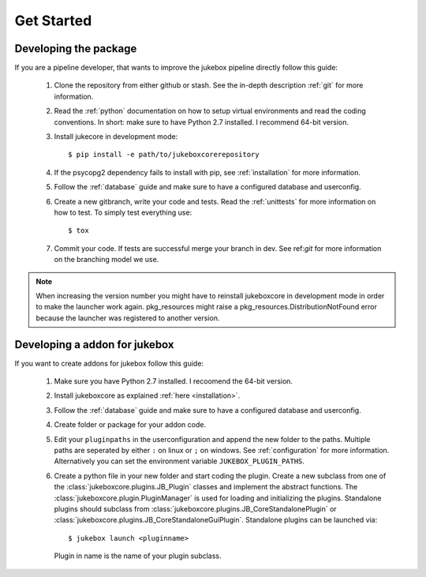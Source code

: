 ===========
Get Started
===========

----------------------
Developing the package
----------------------

If you are a pipeline developer, that wants to improve the jukebox pipeline directly
follow this guide:

  1. Clone the repository from either github or stash. See the in-depth description :ref:`git` for more information.
  2. Read the :ref:`python` documentation on how to setup virtual environments and read the coding conventions.
     In short: make sure to have Python 2.7 installed. I recommend 64-bit version.
  3. Install jukecore in development mode::

       $ pip install -e path/to/jukeboxcorerepository

  4. If the psycopg2 dependency fails to install with pip, see :ref:`installation` for more information.
  5. Follow the :ref:`database` guide and make sure to have a configured database and userconfig.
  6. Create a new gitbranch, write your code and tests. Read the :ref:`unittests` for more information on how to test.
     To simply test everything use::

       $ tox

  7. Commit your code. If tests are successful merge your branch in dev. See ref:`git` for more information
     on the branching model we use.

.. Note:: When increasing the version number you might have to reinstall jukeboxcore in development mode in order to make the launcher work again.
          pkg_resources might raise a pkg_resources.DistributionNotFound error because the launcher was registered to another version.


------------------------------
Developing a addon for jukebox
------------------------------

If you want to create addons for jukebox follow this guide:

  1. Make sure you have Python 2.7 installed. I recoomend the 64-bit version.
  2. Install jukeboxcore as explained :ref:`here <installation>`.
  3. Follow the :ref:`database` guide and make sure to have a configured database and userconfig.
  4. Create folder or package for your addon code.
  5. Edit your ``pluginpaths`` in the userconfiguration and append the new folder to the paths.
     Multiple paths are seperated by either ``:`` on linux or ``;`` on windows.
     See :ref:`configuration` for more information.
     Alternatively you can set the environment variable ``JUKEBOX_PLUGIN_PATHS``.
  6. Create a python file in your new folder and start coding the plugin.
     Create a new subclass from one of the :class:`jukeboxcore.plugins.JB_Plugin` classes and implement
     the abstract functions.
     The :class:`jukeboxcore.plugin.PluginManager` is used for loading and initializing the plugins.
     Standalone plugins should subclass from :class:`jukeboxcore.plugins.JB_CoreStandalonePlugin` or
     :class:`jukeboxcore.plugins.JB_CoreStandaloneGuiPlugin`.
     Standalone plugins can be launched via::

       $ jukebox launch <pluginname>

     Plugin in name is the name of your plugin subclass.
